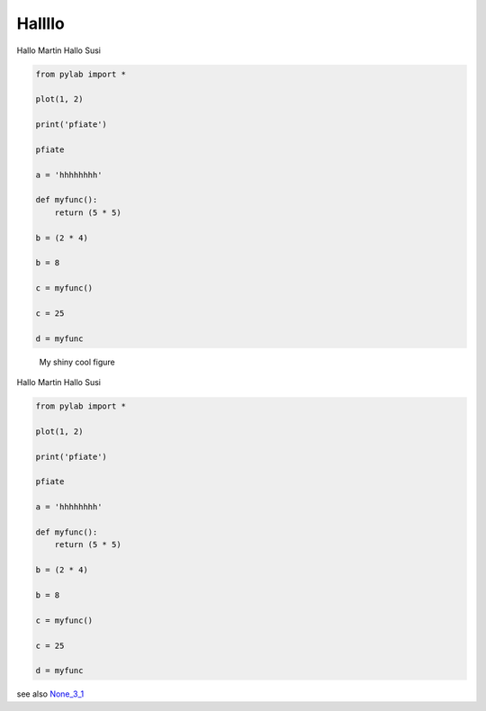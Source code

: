 
Hallllo
##########

Hallo Martin 
Hallo Susi

.. code-block:: python

	from pylab import *

	plot(1, 2)

	print('pfiate')

	pfiate

	a = 'hhhhhhhh'

	def myfunc():
	    return (5 * 5)

	b = (2 * 4)

	b = 8

	c = myfunc()

	c = 25

	d = myfunc

.. _None_1_1:

.. figure:: _figures/None_1_1.png
	:alt: 
	:width: 100mm
	:height: 100mm

	My shiny cool figure

Hallo Martin 
Hallo Susi

.. code-block:: python

	from pylab import *

	plot(1, 2)

	print('pfiate')

	pfiate

	a = 'hhhhhhhh'

	def myfunc():
	    return (5 * 5)

	b = (2 * 4)

	b = 8

	c = myfunc()

	c = 25

	d = myfunc

.. _None_3_1:

.. figure:: _figures/None_3_1.png
	:alt: 
	:width: 100mm
	:height: 100mm

	

see also `None_3_1`_
